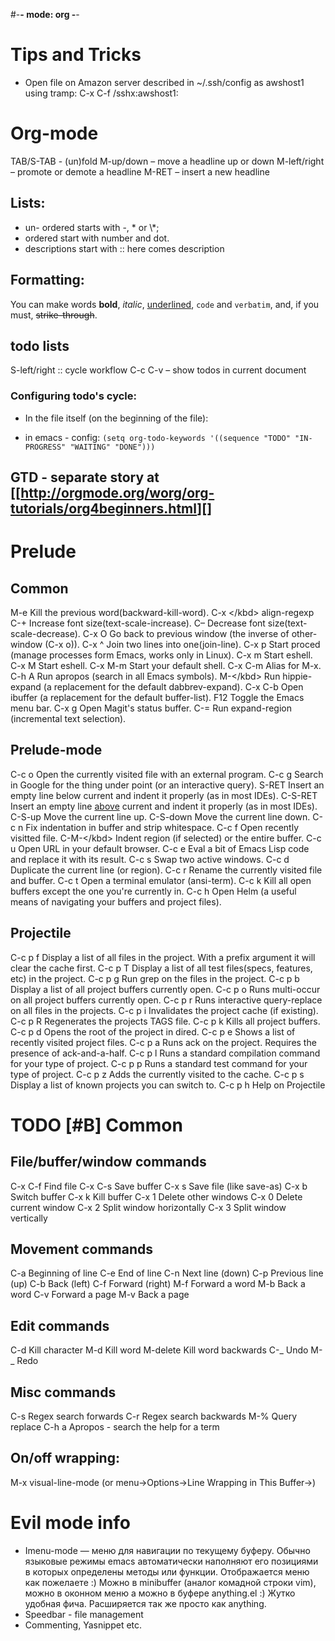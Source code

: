 #-*- mode: org -*-
#+STARTUP: showall

* Tips and Tricks
- Open file on Amazon server described in ~/.ssh/config as awshost1 using tramp:
  C-x C-f /sshx:awshost1:

* Org-mode
  TAB/S-TAB - (un)fold
  M-up/down – move a headline up or down
  M-left/right – promote or demote a headline
  M-RET – insert a new headline
** Lists:
- un- ordered starts with -, * or \*;
- ordered start with number and dot.
- descriptions start with :: here comes description
** Formatting:
   You can make words *bold*, /italic/, _underlined_, =code= and ~verbatim~, and, if you must, +strike-through+.
** todo lists
   S-left/right :: cycle workflow
   C-c C-v – show todos in current document
*** Configuring todo's cycle:
- In the file itself (on the beginning of the file):
    #+TODO: TODO IN-PROGRESS WAITING DONE
- in emacs - config:
  =(setq org-todo-keywords '((sequence "TODO" "IN-PROGRESS" "WAITING" "DONE")))=
** GTD - separate story at [[http://orgmode.org/worg/org-tutorials/org4beginners.html][]
* Prelude
** Common
   M-e       Kill the previous word(backward-kill-word).
   C-x </kbd>  align-regexp
   C-+         Increase font size(text-scale-increase).
   C--  Decrease font size(text-scale-decrease).
   C-x O        Go back to previous window (the inverse of other-window (C-x o)).
   C-x ^        Join two lines into one(join-line).
   C-x p        Start proced (manage processes form Emacs, works only in Linux).
   C-x m        Start eshell.
   C-x M        Start eshell.
   C-x M-m      Start your default shell.
   C-x C-m      Alias for M-x.
   C-h A        Run apropos (search in all Emacs symbols).
   M-</kbd>     Run hippie-expand (a replacement for the default dabbrev-expand).
   C-x C-b      Open ibuffer (a replacement for the default buffer-list).
   F12  Toggle the Emacs menu bar.
   C-x g        Open Magit's status buffer.
   C-=  Run expand-region (incremental text selection).
** Prelude-mode
   C-c o        Open the currently visited file with an external program.
   C-c g        Search in Google for the thing under point (or an interactive query).
   S-RET        Insert an empty line below current and indent it properly (as in most IDEs).
   C-S-RET      Insert an empty line _above_ current and indent it properly (as in most IDEs).
   C-S-up       Move the current line up.
   C-S-down     Move the current line down.
   C-c n        Fix indentation in buffer and strip whitespace.
   C-c f        Open recently visitted file.
   C-M-</kbd>   Indent region (if selected) or the entire buffer.
   C-c u        Open URL in your default browser.
   C-c e        Eval a bit of Emacs Lisp code and replace it with its result.
   C-c s        Swap two active windows.
   C-c d        Duplicate the current line (or region).
   C-c r        Rename the currently visited file and buffer.
   C-c t        Open a terminal emulator (ansi-term).
   C-c k        Kill all open buffers except the one you're currently in.
   C-c h        Open Helm (a useful means of navigating your buffers and project files).
** Projectile
   C-c p f      Display a list of all files in the project. With a prefix argument it will clear the cache first.
   C-c p T      Display a list of all test files(specs, features, etc) in the project.
   C-c p g      Run grep on the files in the project.
   C-c p b      Display a list of all project buffers currently open.
   C-c p o      Runs multi-occur on all project buffers currently open.
   C-c p r      Runs interactive query-replace on all files in the projects.
   C-c p i      Invalidates the project cache (if existing).
   C-c p R      Regenerates the projects TAGS file.
   C-c p k      Kills all project buffers.
   C-c p d      Opens the root of the project in dired.
   C-c p e      Shows a list of recently visited project files.
   C-c p a      Runs ack on the project. Requires the presence of ack-and-a-half.
   C-c p l      Runs a standard compilation command for your type of project.
   C-c p p      Runs a standard test command for your type of project.
   C-c p z      Adds the currently visited to the cache.
   C-c p s      Display a list of known projects you can switch to.
   C-c p h     Help on Projectile

* TODO [#B] Common
** File/buffer/window commands
   C-x C-f     Find file
   C-x C-s     Save buffer
   C-x s       Save file (like save-as)
   C-x b       Switch buffer
   C-x k       Kill buffer
   C-x 1       Delete other windows
   C-x 0       Delete current window
   C-x 2       Split window horizontally
   C-x 3       Split window vertically
** Movement commands
   C-a         Beginning of line
   C-e         End of line
   C-n         Next line (down)
   C-p         Previous line (up)
   C-b         Back (left)
   C-f         Forward (right)
   M-f         Forward a word
   M-b         Back a word
   C-v         Forward a page
   M-v         Back a page
** Edit commands
   C-d         Kill character
   M-d         Kill word
   M-delete    Kill word backwards
   C-_         Undo
   M-_         Redo
** Misc commands
   C-s         Regex search forwards
   C-r         Regex search backwards
   M-%         Query replace
   C-h a       Apropos - search the help for a term
** On/off wrapping:
   M-x visual-line-mode (or menu->Options->Line Wrapping in This Buffer->)

* Evil mode info
- Imenu-mode — меню для навигации по текущему буферу. Обычно языковые режимы emacs автоматически наполняют его позициями в которых определены методы или функции. Отображается меню как пожелаете :) Можно в minibuffer (аналог комадной строки vim), можно в оконном меню а можно в буфере anything.el :) Жутко удобная фича. Расширяется так же просто как anything.
- Speedbar - file management
- Commenting, Yasnippet etc.
